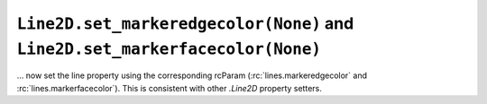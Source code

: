 ``Line2D.set_markeredgecolor(None)`` and ``Line2D.set_markerfacecolor(None)``
~~~~~~~~~~~~~~~~~~~~~~~~~~~~~~~~~~~~~~~~~~~~~~~~~~~~~~~~~~~~~~~~~~~~~~~~~~~~~
... now set the line property using the corresponding rcParam
(:rc:`lines.markeredgecolor` and :rc:`lines.markerfacecolor`).  This is
consistent with other `.Line2D` property setters.
